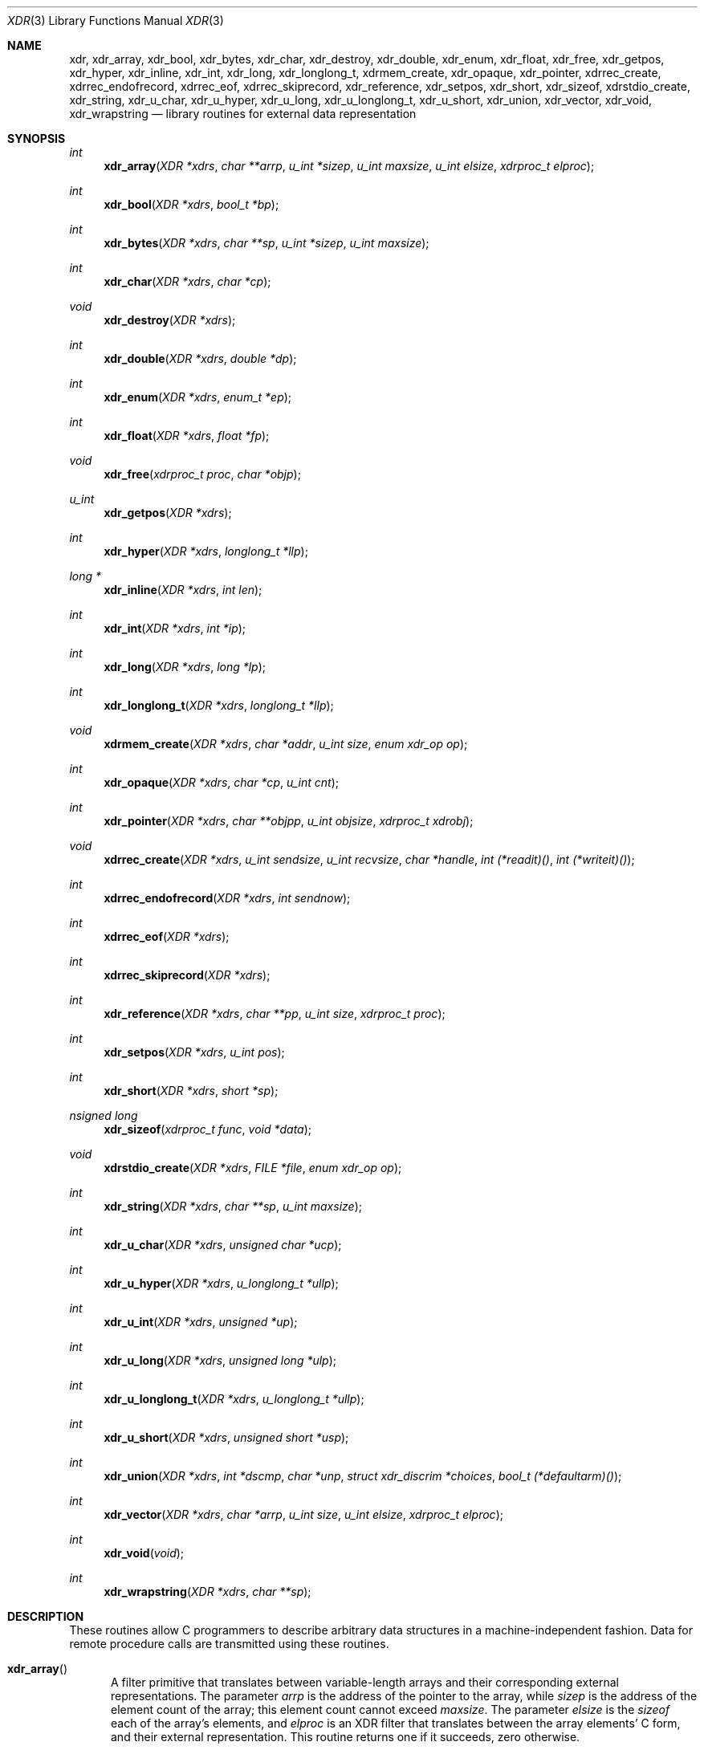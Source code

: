 .\"	@(#)xdr.3n	2.2 88/08/03 4.0 RPCSRC; from 1.16 88/03/14 SMI
.\"	$NetBSD: xdr.3,v 1.13 2011/07/04 08:19:51 manu Exp $
.\"
.Dd July 4, 2011
.Dt XDR 3
.Os
.Sh NAME
.Nm xdr ,
.Nm xdr_array ,
.Nm xdr_bool ,
.Nm xdr_bytes ,
.Nm xdr_char ,
.Nm xdr_destroy ,
.Nm xdr_double ,
.Nm xdr_enum ,
.Nm xdr_float ,
.Nm xdr_free ,
.Nm xdr_getpos ,
.Nm xdr_hyper ,
.Nm xdr_inline ,
.Nm xdr_int ,
.Nm xdr_long ,
.Nm xdr_longlong_t ,
.Nm xdrmem_create ,
.Nm xdr_opaque ,
.Nm xdr_pointer ,
.Nm xdrrec_create ,
.Nm xdrrec_endofrecord ,
.Nm xdrrec_eof ,
.Nm xdrrec_skiprecord ,
.Nm xdr_reference ,
.Nm xdr_setpos ,
.Nm xdr_short ,
.Nm xdr_sizeof ,
.Nm xdrstdio_create ,
.Nm xdr_string ,
.Nm xdr_u_char ,
.Nm xdr_u_hyper ,
.Nm xdr_u_long ,
.Nm xdr_u_longlong_t ,
.Nm xdr_u_short ,
.Nm xdr_union ,
.Nm xdr_vector ,
.Nm xdr_void ,
.Nm xdr_wrapstring
.Nd library routines for external data representation
.Sh SYNOPSIS
.Ft int
.Fn xdr_array "XDR *xdrs" "char **arrp" "u_int *sizep" "u_int maxsize" \
"u_int elsize" "xdrproc_t elproc"
.Ft int
.Fn xdr_bool "XDR *xdrs" "bool_t *bp"
.Ft int
.Fn xdr_bytes "XDR *xdrs" "char **sp" "u_int *sizep" "u_int maxsize"
.Ft int
.Fn xdr_char "XDR *xdrs" "char *cp"
.Ft void
.Fn xdr_destroy "XDR *xdrs"
.Ft int
.Fn xdr_double "XDR *xdrs" "double *dp"
.Ft int
.Fn xdr_enum "XDR *xdrs" "enum_t *ep"
.Ft int
.Fn xdr_float "XDR *xdrs" "float *fp"
.Ft void
.Fn xdr_free "xdrproc_t proc" "char *objp"
.Ft u_int
.Fn xdr_getpos "XDR *xdrs"
.Ft int
.Fn xdr_hyper "XDR *xdrs" "longlong_t *llp"
.Ft long *
.Fn xdr_inline "XDR *xdrs" "int len"
.Ft int
.Fn xdr_int "XDR *xdrs" "int *ip"
.Ft int
.Fn xdr_long "XDR *xdrs" "long *lp"
.Ft int
.Fn xdr_longlong_t "XDR *xdrs" "longlong_t *llp"
.Ft void
.Fn xdrmem_create "XDR *xdrs" "char *addr" "u_int size" \
"enum xdr_op op"
.Ft int
.Fn xdr_opaque "XDR *xdrs" "char *cp" "u_int cnt"
.Ft int
.Fn xdr_pointer "XDR *xdrs" "char **objpp" "u_int objsize" \
"xdrproc_t xdrobj"
.Ft void
.Fn xdrrec_create "XDR *xdrs" "u_int sendsize" "u_int recvsize" \
"char *handle" "int (*readit)()" "int (*writeit)()"
.Ft int
.Fn xdrrec_endofrecord "XDR *xdrs" "int sendnow"
.Ft int
.Fn xdrrec_eof "XDR *xdrs"
.Ft int
.Fn xdrrec_skiprecord "XDR *xdrs"
.Ft int
.Fn xdr_reference "XDR *xdrs" "char **pp" "u_int size" \
"xdrproc_t proc"
.Ft int
.Fn xdr_setpos "XDR *xdrs" "u_int pos"
.Ft int
.Fn xdr_short "XDR *xdrs" "short *sp"
.Ft nsigned long
.Fn xdr_sizeof "xdrproc_t func" "void *data"
.Ft void
.Fn xdrstdio_create "XDR *xdrs" "FILE *file" "enum xdr_op op"
.Ft int
.Fn xdr_string "XDR *xdrs" "char **sp" "u_int maxsize"
.Ft int
.Fn xdr_u_char "XDR *xdrs" "unsigned char *ucp"
.Ft int
.Fn xdr_u_hyper "XDR *xdrs" "u_longlong_t *ullp"
.Ft int
.Fn xdr_u_int "XDR *xdrs" "unsigned *up"
.Ft int
.Fn xdr_u_long "XDR *xdrs" "unsigned long *ulp"
.Ft int
.Fn xdr_u_longlong_t "XDR *xdrs" "u_longlong_t *ullp"
.Ft int
.Fn xdr_u_short "XDR *xdrs" "unsigned short *usp"
.Ft int
.Fn xdr_union "XDR *xdrs" "int *dscmp" "char *unp" \
"struct xdr_discrim *choices" "bool_t (*defaultarm)(\|)"
.Ft int
.Fn xdr_vector "XDR *xdrs" "char *arrp" "u_int size" \
"u_int elsize" "xdrproc_t elproc"
.Ft int
.Fn xdr_void "void"
.Ft int
.Fn xdr_wrapstring "XDR *xdrs" "char **sp"
.Sh DESCRIPTION
These routines allow C programmers to describe
arbitrary data structures in a machine-independent fashion.
Data for remote procedure calls are transmitted using these
routines.
.Bl -tag -width xxx
.It Fn xdr_array
A filter primitive that translates between variable-length
arrays and their corresponding external representations.
The parameter
.Fa arrp
is the address of the pointer to the array, while
.Fa sizep
is the address of the element count of the array;
this element count cannot exceed
.Fa maxsize .
The parameter
.Fa elsize
is the
.Em sizeof
each of the array's elements, and
.Fa elproc
is an XDR filter that translates between the array elements' C form,
and their external representation.
This routine returns one if it succeeds, zero otherwise.
.It Fn xdr_bool
A filter primitive that translates between booleans (C integers)
and their external representations.
When encoding data, this filter produces values of either one or
zero.
This routine returns one if it succeeds, zero otherwise.
.It Fn xdr_bytes
A filter primitive that translates between counted byte
strings and their external representations.
The parameter
.Fa sp
is the address of the string pointer.
The length of the string is located at address
.Fa sizep ;
strings cannot be longer than
.Fa maxsize .
This routine returns one if it succeeds, zero otherwise.
.It Fn xdr_char
A filter primitive that translates between C characters
and their external representations.
This routine returns one if it succeeds, zero otherwise.
Note: encoded characters are not packed, and occupy 4 bytes each.
For arrays of characters, it is worthwhile to consider
.Fn xdr_bytes ,
.Fn xdr_opaque
or
.Fn xdr_string .
.It Fn xdr_destroy
A macro that invokes the destroy routine associated with the XDR
stream,
.Fa xdrs .
Destruction usually involves freeing private data structures
associated with the stream.
Using
.Fa xdrs
after invoking
.Fn xdr_destroy
is undefined.
.It Fn xdr_double
A filter primitive that translates between C double precision numbers
and their external representations.
This routine returns one if it succeeds, zero otherwise.
.It Fn xdr_enum
A filter primitive that translates between C enums (actually integers)
and their external representations.
This routine returns one if it succeeds, zero otherwise.
.It Fn xdr_float
A filter primitive that translates between C floats
and their external representations.
This routine returns one if it succeeds, zero otherwise.
.It Fn xdr_free
Generic freeing routine.
The first argument is the XDR routine for the object being freed.
The second argument is a pointer to the object itself.
Note: the pointer passed to this routine is
.Em not
freed, but what it points to
.Em is
freed (recursively).
.It Fn xdr_getpos
A macro that invokes the get-position routine associated with the XDR
stream,
.Fa xdrs .
The routine returns an unsigned integer, which indicates the position
of the XDR byte stream.
A desirable feature of XDR streams is that simple arithmetic works
with this number, although the XDR stream instances need not guarantee
this.
.It Fn xdr_hyper
A filter primitive that translates between ANSI C long long integers
and their external representations.
This routine returns one if it succeeds, zero otherwise.
.It Fn xdr_inline
A macro that invokes the in-line routine associated with the XDR
stream,
.Fa xdrs .
The routine returns a pointer
to a contiguous piece of the stream's buffer;
.Fa len
is the byte length of the desired buffer.
Note: pointer is cast to
.Vt "long *" .
.Pp
Warning:
.Fn xdr_inline
may return
.Dv NULL
if it cannot allocate a contiguous piece of a buffer.
Therefore the behavior may vary among stream instances;
it exists for the sake of efficiency.
.It Fn xdr_int
A filter primitive that translates between C integers
and their external representations.
This routine returns one if it succeeds, zero otherwise.
.It Fn xdr_long
A filter primitive that translates between C long integers
and their external representations.
This routine returns one if it succeeds, zero otherwise.
.It Fn xdr_longlong_t
A filter primitive that translates between ANSI C long long integers
and their external representations.
This routine returns one if it succeeds, zero otherwise.
.It Fn xdrmem_create
This routine initializes the XDR stream object pointed to by
.Fa xdrs .
The stream's data is written to, or read from,
a chunk of memory at location
.Fa addr
whose length is no more than
.Fa size
bytes long.
The
.Fa op
determines the direction of the XDR stream (either
.Dv XDR_ENCODE ,
.Dv XDR_DECODE ,
or
.Dv XDR_FREE ) .
.It Fn xdr_opaque
A filter primitive that translates between fixed size opaque data
and its external representation.
The parameter
.Fa cp
is the address of the opaque object, and
.Fa cnt
is its size in bytes.
This routine returns one if it succeeds, zero otherwise.
.It Fn xdr_pointer
Like
.Fn xdr_reference
except that it serializes
.Dv NULL
pointers, whereas
.Fn xdr_reference
does not.
Thus,
.Fn xdr_pointer
can represent recursive data structures, such as binary trees or
linked lists.
.It Fn xdrrec_create
This routine initializes the XDR stream object pointed to by
.Fa xdrs .
The stream's data is written to a buffer of size
.Fa sendsize ;
a value of zero indicates the system should use a suitable default.
The stream's data is read from a buffer of size
.Fa recvsize ;
it too can be set to a suitable default by passing a zero value.
When a stream's output buffer is full,
.Fa writeit
is called.
Similarly, when a stream's input buffer is empty,
.Fa readit
is called.
The behavior of these two routines is similar to the system calls
.Xr read 2
and
.Xr write 2 ,
except that
.Fa handle
is passed to the former routines as the first parameter.
Note: the XDR stream's
.Fa op
field must be set by the caller.
.Pp
Warning: this XDR stream implements an intermediate record stream.
Therefore there are additional bytes in the stream
to provide record boundary information.
.It Fn xdrrec_endofrecord
This routine can be invoked only on streams created by
.Fn xdrrec_create .
The data in the output buffer is marked as a completed record,
and the output buffer is optionally written out if
.Fa sendnow
is non-zero.
This routine returns one if it succeeds, zero otherwise.
.It Fn xdrrec_eof
This routine can be invoked only on streams created by
.Fn xdrrec_create .
After consuming the rest of the current record in the stream,
this routine returns one if the stream has no more input,
zero otherwise.
.It Fn xdrrec_skiprecord
This routine can be invoked only on streams created by
.Fn xdrrec_create .
It tells the XDR implementation that the rest of the current record
in the stream's input buffer should be discarded.
This routine returns one if it succeeds, zero otherwise.
.It Fn xdr_reference
A primitive that provides pointer chasing within structures.
The parameter
.Fa pp
is the address of the pointer;
.Fa size
is the
.Em sizeof
the structure that
.Fa *pp
points to; and
.Fa proc
is an XDR procedure that filters the structure
between its C form and its external representation.
This routine returns one if it succeeds, zero otherwise.
.Pp
Warning: this routine does not understand
.Dv NULL
pointers.
Use
.Fn xdr_pointer
instead.
.It Fn xdr_setpos
A macro that invokes the set position routine associated with the XDR
stream
.Fa xdrs .
The parameter
.Fa pos
is a position value obtained from
.Fn xdr_getpos .
This routine returns one if the XDR stream could be repositioned,
and zero otherwise.
.Pp
Warning: it is difficult to reposition some types of XDR streams, so
this routine may fail with one type of stream and succeed with
another.
.It Fn xdr_short
A filter primitive that translates between C short integers
and their external representations.
This routine returns one if it succeeds, zero otherwise.
.It Fn xdr_sizeof
This routine returns the amount of memory required to encode
.Fa data
using filter
.Fa func .
.It Fn xdrstdio_create
This routine initializes the XDR stream object pointed to by
.Fa xdrs .
The XDR stream data is written to, or read from, the Standard I/O
stream
.Fa file .
The parameter
.Fa op
determines the direction of the XDR stream (either
.Dv XDR_ENCODE ,
.Dv XDR_DECODE ,
or
.Dv XDR_FREE ) .
.Pp
Warning: the destroy routine associated with such XDR streams calls
.Xr fflush 3
on the file stream, but never
.Xr fclose 3 .
.It Fn xdr_string
A filter primitive that translates between C strings and
their corresponding external representations.
Strings cannot be longer than
.Fa maxsize .
Note:
.Fa sp
is the address of the string's pointer.
This routine returns one if it succeeds, zero otherwise.
.It Fn xdr_u_char
A filter primitive that translates between unsigned C characters
and their external representations.
This routine returns one if it succeeds, zero otherwise.
.It Fn xdr_u_hyper
A filter primitive that translates between unsigned ANSI C long long
integers and their external representations.
This routine returns one if it succeeds, zero otherwise.
.It Fn xdr_u_int
A filter primitive that translates between C unsigned integers
 and their external representations.
This routine returns one if it succeeds, zero otherwise.
.It Fn xdr_u_long
A filter primitive that translates between C unsigned long integers
and their external representations.
This routine returns one if it succeeds, zero otherwise.
.It Fn xdr_u_longlong_t
A filter primitive that translates between unsigned ANSI C long long
integers and their external representations.
This routine returns one if it succeeds, zero otherwise.
.It Fn xdr_u_short
A filter primitive that translates between C unsigned short integers
and their external representations.
This routine returns one if it succeeds, zero otherwise.
.It Fn xdr_union
A filter primitive that translates between a discriminated C union
and its corresponding external representation.
It first translates the discriminant of the union located at
.Fa dscmp .
This discriminant is always an enum_t.
Next the union located at
.Fa unp
is translated.
The parameter
.Fa choices
is a pointer to an array of
.Fn xdr_discrim
structures.
Each structure contains an ordered pair of
.Fa [ value ,
.Fa proc ] .
If the union's discriminant is equal to the associated
.Fa value ,
then the
.Fa proc
is called to translate the union.
The end of the
.Fn xdr_discrim
structure array is denoted by a routine of value
.Dv NULL .
If the discriminant is not found in the
.Fa choices
array, then the
.Fa defaultarm
procedure is called (if it is not
.Dv NULL ) .
Returns one if it succeeds, zero otherwise.
.It Fn xdr_vector
A filter primitive that translates between fixed-length
arrays and their corresponding external representations.
The parameter
.Fa arrp
is the address of the pointer to the array, while
.Fa size
is the element count of the array.
The parameter
.Fa elsize
is the
.Em sizeof
each of the array's elements, and
.Fa elproc
is an XDR filter that translates between the array elements' C form,
and their external representation.
This routine returns one if it succeeds, zero otherwise.
.It Fn xdr_void
This routine always returns one.
It may be passed to RPC routines that require a function parameter,
where nothing is to be done.
.It Fn xdr_wrapstring
A primitive that calls
.Fn xdr_string "xdrs" "sp" "MAXUN.UNSIGNED" ;
where
.Dv MAXUN.UNSIGNED
is the maximum value of an unsigned integer.
.Fn xdr_wrapstring
is handy because the RPC package passes a maximum of two XDR
routines as parameters, and
.Fn xdr_string ,
one of the most frequently used primitives, requires three.
Returns one if it succeeds, zero otherwise.
.El
.Sh SEE ALSO
.Xr rpc 3
.Pp
The following manuals:
.Rs
.%B "eXternal Data Representation Standard: Protocol Specification"
.Re
.Rs
.%B "eXternal Data Representation: Sun Technical Notes"
.Re
.Rs
.%A Sun Microsystems, Inc., USC-ISI
.%T "XDR: External Data Representation Standard"
.%R "RFC 1014, USC-ISI"
.%V 1014
.Re
